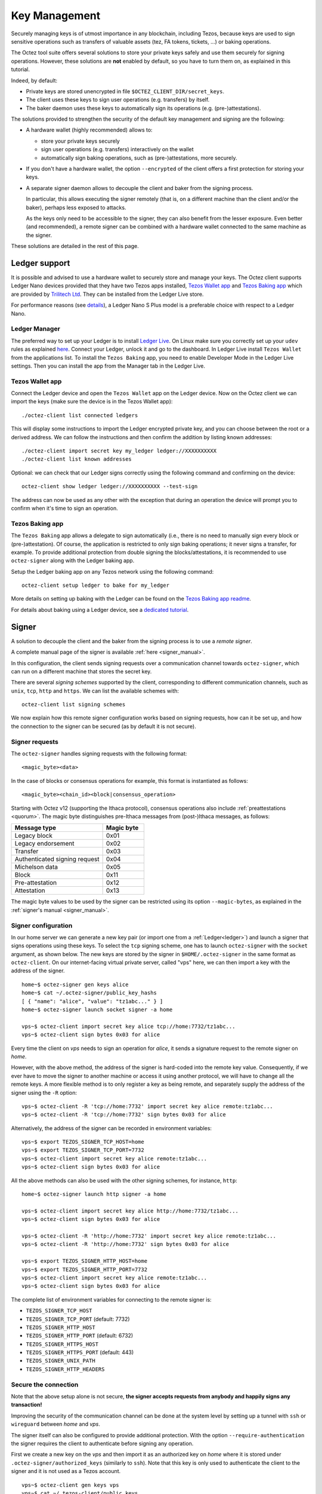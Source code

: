 Key Management
==============

Securely managing keys is of utmost importance in any blockchain, including Tezos, because keys are used to sign sensitive operations such as transfers of valuable assets (tez, FA tokens, tickets, ...) or baking operations.

The Octez tool suite offers several solutions to store your private keys safely and use them securely for signing operations.
However, these solutions are **not** enabled by default, so you have to turn them on, as explained in this tutorial.

Indeed, by default:

- Private keys are stored unencrypted in file ``$OCTEZ_CLIENT_DIR/secret_keys``.
- The client uses these keys to sign user operations (e.g. transfers) by itself.
- The baker daemon uses these keys to automatically sign its operations (e.g. (pre-)attestations).

The solutions provided to strengthen the security of the default key management and signing are the following:

- A hardware wallet (highly recommended) allows to:

  + store your private keys securely
  + sign user operations (e.g. transfers) interactively on the wallet
  + automatically sign baking operations, such as (pre-)attestations, more securely.

- If you don't have a hardware wallet, the option ``--encrypted`` of the client offers a first protection for storing your keys.

- A separate signer daemon allows to decouple the client and baker from the signing process.

  In particular, this allows executing the signer remotely (that is, on a different machine than the client and/or the baker), perhaps less exposed to attacks.

  As the keys only need to be accessible to the signer, they can also benefit from the lesser exposure. Even better (and recommended), a remote signer can be combined with a hardware wallet connected to the same machine as the signer.

These solutions are detailed in the rest of this page.

.. _ledger:

Ledger support
--------------

It is possible and advised to use a hardware wallet to securely store and manage your
keys. The Octez client supports Ledger Nano devices provided that they have
two Tezos apps installed, `Tezos Wallet app <https://github.com/trilitech/ledger-app-tezos-wallet>`_ and `Tezos Baking app <https://github.com/trilitech/ledger-app-tezos-baking>`_ which are provided by `Trilitech Ltd <https://www.trili.tech/>`_. They can be installed from the Ledger Live store.

For performance reasons (see `details <https://github.com/trilitech/ledger-app-tezos-baking?tab=readme-ov-file#benchmarking>`__), a Ledger Nano S Plus model is a preferable choice with respect to a Ledger Nano.

Ledger Manager
~~~~~~~~~~~~~~

The preferred way to set up your Ledger is to install `Ledger
Live
<https://www.ledger.com/ledger-live/>`_.
On Linux make sure you correctly set up your ``udev`` rules as explained
`here <https://github.com/trilitech/ledger-app-tezos-baking/tree/main?tab=readme-ov-file#udev-rules-linux-only>`_.
Connect your Ledger, unlock it and go to the dashboard.
In Ledger Live install ``Tezos Wallet`` from the applications list.
To install the ``Tezos Baking`` app, you need to enable Developer Mode in the Ledger Live settings.
Then you can install the app from the Manager tab in the Ledger Live.


Tezos Wallet app
~~~~~~~~~~~~~~~~

Connect the Ledger device and open the ``Tezos Wallet`` app on the Ledger device.
Now on the Octez client we can import the keys (make sure the device is
in the Tezos Wallet app)::

   ./octez-client list connected ledgers

This will display some instructions to import the Ledger encrypted private key, and
you can choose between the root or a derived address.
We can follow the instructions and then confirm the addition by listing known addresses::

   ./octez-client import secret key my_ledger ledger://XXXXXXXXXX
   ./octez-client list known addresses

Optional: we can check that our Ledger signs correctly using the
following command and confirming on the device::

   octez-client show ledger ledger://XXXXXXXXXX --test-sign

The address can now be used as any other with the exception that
during an operation the device will prompt you to confirm when it's
time to sign an operation.


Tezos Baking app
~~~~~~~~~~~~~~~~

The ``Tezos Baking`` app allows a delegate to sign automatically (i.e., there is no need
to manually sign every block or (pre-)attestation).
Of course, the application is restricted to only sign baking operations; it never signs a transfer, for example.
To provide additional protection from double signing the blocks/attestations, it is recommended to use ``octez-signer`` along with the Ledger baking app.

Setup the Ledger baking app on any Tezos network using the following command::

   octez-client setup ledger to bake for my_ledger

More details on setting up baking with the Ledger can be found on the `Tezos Baking app readme
<https://github.com/trilitech/ledger-app-tezos-baking>`_.

For details about baking using a Ledger device, see a `dedicated tutorial <https://docs.tezos.com/tutorials/bake-with-ledger>`__.

.. _signer:

Signer
------

A solution to decouple the client and the baker from the signing process is to
use a *remote signer*.

A complete manual page of the signer is available :ref:`here <signer_manual>`.

In this configuration, the client sends signing requests over a
communication channel towards ``octez-signer``, which can run on a
different machine that stores the secret key.

There are several *signing schemes* supported by the client, corresponding to different communication channels, such as ``unix``,
``tcp``, ``http`` and ``https``. We can list the available schemes with::

   octez-client list signing schemes

We now explain how this remote signer configuration works based on signing requests, how can it be set up, and how the connection to the signer can be secured (as by default it is not secure).

Signer requests
~~~~~~~~~~~~~~~

The ``octez-signer`` handles signing requests with the following format::

    <magic_byte><data>

In the case of blocks or consensus operations for example, this format is instantiated as follows::

    <magic_byte><chain_id><block|consensus_operation>

Starting with Octez v12 (supporting the Ithaca protocol), consensus operations also include :ref:`preattestations <quorum>`. The magic byte distinguishes pre-Ithaca messages from (post-)Ithaca messages, as follows:

.. list-table::
   :widths: 55 25
   :header-rows: 1

   * - Message type
     - Magic byte
   * - Legacy block
     - 0x01
   * - Legacy endorsement
     - 0x02
   * - Transfer
     - 0x03
   * - Authenticated signing request
     - 0x04
   * - Michelson data
     - 0x05
   * - Block
     - 0x11
   * - Pre-attestation
     - 0x12
   * - Attestation
     - 0x13

The magic byte values to be used by the signer can be restricted using its option ``--magic-bytes``, as explained in the :ref:`signer's manual <signer_manual>`.

Signer configuration
~~~~~~~~~~~~~~~~~~~~

In our home server we can generate a new key pair (or import one from a
:ref:`Ledger<ledger>`) and launch a signer that signs operations using these
keys.
To select the ``tcp`` signing scheme, one has to launch ``octez-signer`` with the ``socket`` argument, as shown below.
The new keys are stored by the signer in ``$HOME/.octez-signer`` in the same format
as ``octez-client``.
On our internet-facing virtual private server, called "vps" here, we can then import a key with the address
of the signer.

::

   home~$ octez-signer gen keys alice
   home~$ cat ~/.octez-signer/public_key_hashs
   [ { "name": "alice", "value": "tz1abc..." } ]
   home~$ octez-signer launch socket signer -a home

   vps~$ octez-client import secret key alice tcp://home:7732/tz1abc...
   vps~$ octez-client sign bytes 0x03 for alice

Every time the client on *vps* needs to sign an operation for
*alice*, it sends a signature request to the remote signer on
*home*.

However, with the above method, the address of the signer is hard-coded into the remote key value.
Consequently, if we ever have to move the signer to another machine or access it using another protocol, we will have to change all the remote keys.
A more flexible method is to only register a key as being remote, and separately supply the address of the signer using the ``-R`` option::

   vps~$ octez-client -R 'tcp://home:7732' import secret key alice remote:tz1abc...
   vps~$ octez-client -R 'tcp://home:7732' sign bytes 0x03 for alice

Alternatively, the address of the signer can be recorded in environment variables::

   vps~$ export TEZOS_SIGNER_TCP_HOST=home
   vps~$ export TEZOS_SIGNER_TCP_PORT=7732
   vps~$ octez-client import secret key alice remote:tz1abc...
   vps~$ octez-client sign bytes 0x03 for alice

All the above methods can also be used with the other signing schemes, for instance, ``http``::

   home~$ octez-signer launch http signer -a home

   vps~$ octez-client import secret key alice http://home:7732/tz1abc...
   vps~$ octez-client sign bytes 0x03 for alice

   vps~$ octez-client -R 'http://home:7732' import secret key alice remote:tz1abc...
   vps~$ octez-client -R 'http://home:7732' sign bytes 0x03 for alice

   vps~$ export TEZOS_SIGNER_HTTP_HOST=home
   vps~$ export TEZOS_SIGNER_HTTP_PORT=7732
   vps~$ octez-client import secret key alice remote:tz1abc...
   vps~$ octez-client sign bytes 0x03 for alice

The complete list of environment variables for connecting to the remote signer is:

+ ``TEZOS_SIGNER_TCP_HOST``
+ ``TEZOS_SIGNER_TCP_PORT`` (default: 7732)
+ ``TEZOS_SIGNER_HTTP_HOST``
+ ``TEZOS_SIGNER_HTTP_PORT`` (default: 6732)
+ ``TEZOS_SIGNER_HTTPS_HOST``
+ ``TEZOS_SIGNER_HTTPS_PORT`` (default: 443)
+ ``TEZOS_SIGNER_UNIX_PATH``
+ ``TEZOS_SIGNER_HTTP_HEADERS``

Secure the connection
~~~~~~~~~~~~~~~~~~~~~

Note that the above setup alone is not secure, **the signer accepts
requests from anybody and happily signs any transaction!**

Improving the security of the communication channel can be done at the
system level by setting up a tunnel with ``ssh`` or ``wireguard``
between *home* and *vps*.

The signer itself can also be configured to provide additional protection.
With the option ``--require-authentication`` the signer requires the
client to authenticate before signing any operation.

First we create a new key on the *vps* and then import it as an
authorized key on *home* where it is stored under
``.octez-signer/authorized_keys`` (similarly to ``ssh``).
Note that this key is only used to authenticate the client to the
signer and it is not used as a Tezos account.

::

   vps~$ octez-client gen keys vps
   vps~$ cat ~/.tezos-client/public_keys
   [ { "name": "vps",
       "value":
          "unencrypted:edpk123456789" } ]

   home~$ octez-signer add authorized key edpk123456789 --name vps
   home~$ octez-signer --require-authentication launch socket signer -a home-ip

All request are now signed with the *vps* key, guaranteeing
their authenticity and integrity.
However, this setup **does not guarantee confidentiality**: an eavesdropper can
see the transactions that you sign (on a public blockchain this may be less of a concern).
In order to avoid that, you can use the ``https`` scheme or a tunnel to encrypt your traffic.

.. _consensus_key_details:

Consensus Key
-------------

.. note::

   The "consensus key" feature is available starting with the Tezos :doc:`Lima<../protocols/015_lima>` protocol.

By default, the baker's key, also called manager key, is used to sign in the consensus protocol, i.e. signing blocks while baking,
and signing consensus operations (preattestations and attestations).

A delegate may elect instead to choose a dedicated key: the *consensus key*. It can then be changed without redelegation.

It also allows establishment of baking operations in an environment where access is not ultimately guaranteed:
for example, a cloud platform providing hosted Key Management Systems (KMS) where the private key is
generated within the system and can never be downloaded by the operator. The delegate can designate
such a KMS key as its consensus key. Shall they lose access to the cloud platform for any reason, they can simply switch to a new key.

However, both the delegate key and the consensus key give total control over the delegate's funds: indeed, the consensus
key may sign a ``Drain_delegate`` operation to transfer the delegate's
spendable balance to an arbitrary account. In :doc:`relevant
RPCs<../api/openapi>` like
``/chains/main/blocks/head/helpers/baking_rights``, both the
delegate's manager and consensus keys are listed.
As a consequence, the consensus key should be treated with equal care as the manager key.

Registering a Consensus Key
~~~~~~~~~~~~~~~~~~~~~~~~~~~

A consensus key can be changed at any point.

The operation is signed by the manager key and does not require the consensus private key to be accessible by the client.

However the public key must be known by the client. It can be imported with the command::

   octez-client import public key <consensus_key> unencrypted:edpk...

The command to update the consensus key is::

   octez-client set consensus key for <manager_key> to <consensus_key>

The update becomes active after ``CONSENSUS_RIGHTS_DELAY + 1`` cycles. We therefore distinguish
the active consensus key and the pending consensus keys.
The active consensus key is by default the delegate’s manager key, which cannot change.

However, it is also possible to register as a delegate and immediately set the consensus key::

   octez-client register key <mananger_key> as delegate with consensus key <consensus_key>

There can be multiple pending updates: it is possible to have multiple pending consensus keys for multiple future cycles.
A subsequent update within the same cycle takes precedence over the initial one.

Note that registering a tz4 consensus key, just like revealing a tz4 public key, requires a proof of
possession. This is the signature of the consensus public key using the consensus private key, and it
ensures ownership of the key. This process is done automatically by the client, and the proof is included in
the receipt of the update operation.

Baking With a Consensus Key
~~~~~~~~~~~~~~~~~~~~~~~~~~~

In your baker's command, replace the delegate's manager key alias with the consensus key alias::

   octez-baker-Ptxxxxxx run with local node ~/.tezos-node <consensus_key_alias> --liquidity-baking-toggle-vote pass

While :ref:`transitioning from the delegate's manager key <consensus_key>`, it is possible to pass the alias for both delegate's manager key and consensus key.
The delegate will seamlessly keep baking when the transition happens::

   octez-baker-Ptxxxxxx run with local node ~/.tezos-node <consensus_key_alias> <delegate_key_alias> --liquidity-baking-toggle-vote pass

Draining a Manager's Account With its Consensus Key
~~~~~~~~~~~~~~~~~~~~~~~~~~~~~~~~~~~~~~~~~~~~~~~~~~~

This operation immediately transfers all the spendable balance of the ``baker_pkh``’s user account into the ``destination_pkh`` user account::

   octez-client drain delegate <baker_pkh> to <destination_pkh> with <consensus_pkh>

If the destination is the consensus key account, this can be simplified to::

   octez-client drain delegate <baker_pkh> to <consensus_pkh>

The active consensus key is the signer for this operation, therefore the private key associated to the consensus key must be available
in the wallet of the client typing the command. The delegate's private key does not need to be present.

The drain operation has no effect on the frozen balance.

A fixed fraction of the drained delegate’s spendable balance is transferred as fees to the baker that includes the operation,
i.e. the maximum between 1 tez or 1% of the spendable balance.

.. _activate_fundraiser_account:

Getting keys for fundraiser accounts
------------------------------------

If you took part in the fundraiser but didn't yet activate your account,
it is still possible to activate your Mainnet account on https://check.tezos.com/.
This feature is also included in some wallets.
If you have any questions or issues, refer to that page or to the `Tezos
Foundation <https://tezos.foundation/>`_ for support.

You may also use ``octez-client`` to activate your account, but **be
warned that you should have
a very good understanding of key management in Tezos and be familiar
with the command-line.**
The first step is to recover your private key using the following
command which will ask for:

- the email address used during the fundraiser
- the 14 words mnemonic of your paper wallet
- the password used to protect the paper wallet

::

   octez-client import fundraiser key alice

Once you insert all the required information, the client computes
your secret key and it asks you to create a new password in order to store your
secret key on disk encrypted.

If you haven't already activated your account on the website, you can
use this command with the activation code obtained from the Tezos
foundation.

::

   octez-client activate fundraiser account alice with <code>

Check the balance with::

   octez-client get balance for alice

As explained above, your keys are stored under ``~/.tezos-client``.
We strongly advise you to first **make a backup** and then
transfer your tokens to a new pair of keys imported from a Ledger (see
:ref:`ledger`).
